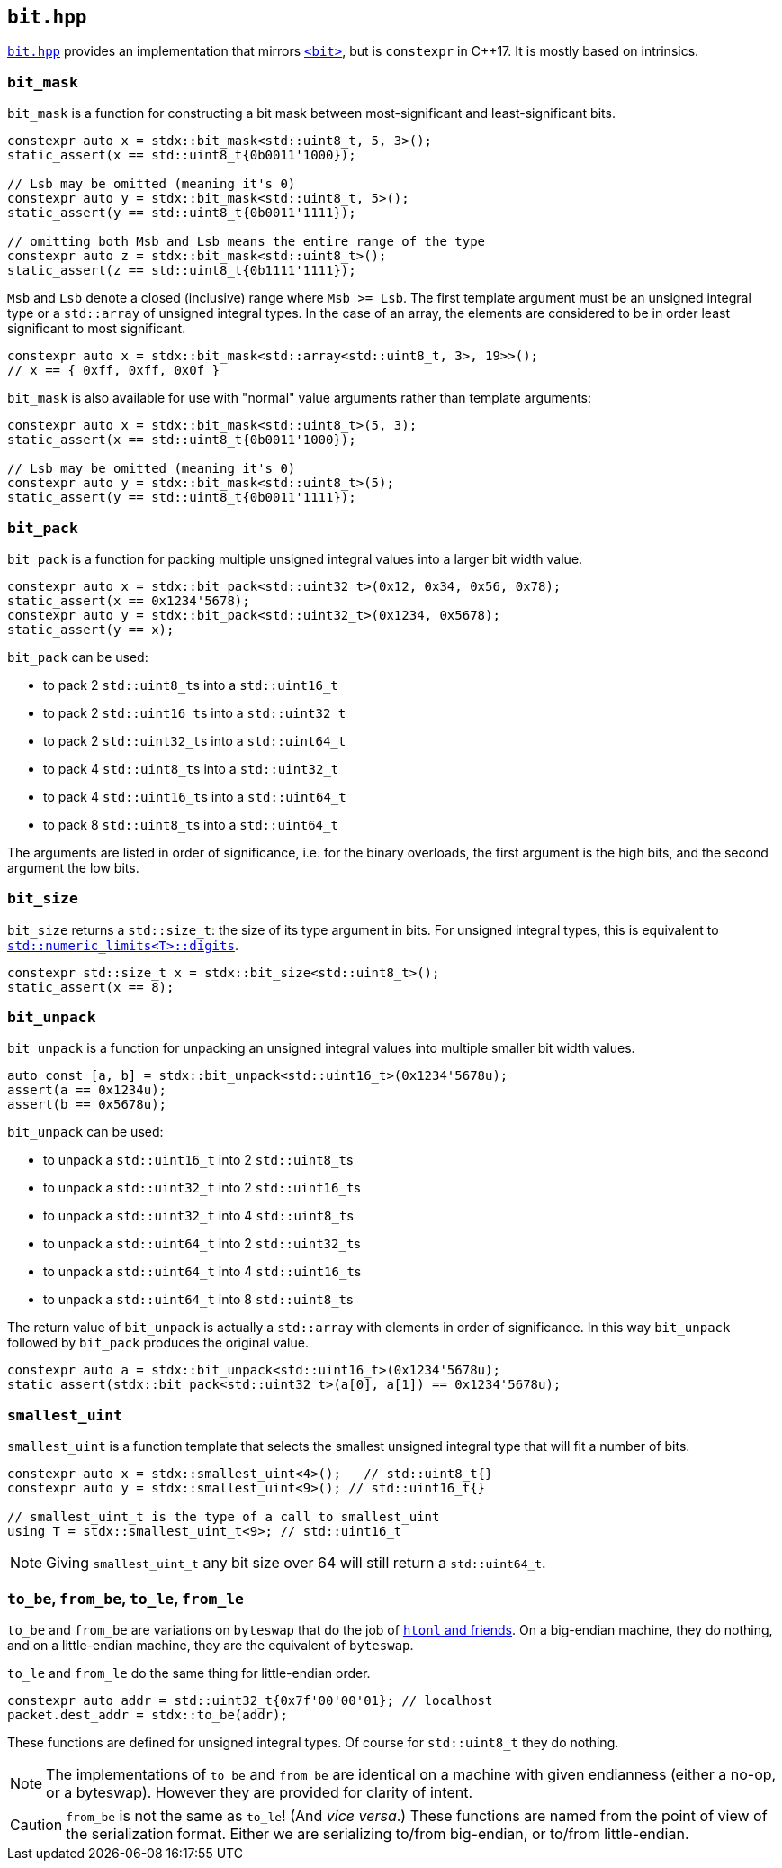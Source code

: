
== `bit.hpp`

https://github.com/intel/cpp-std-extensions/blob/main/include/stdx/bit.hpp[`bit.hpp`]
provides an implementation that mirrors
https://en.cppreference.com/w/cpp/header/bit[`<bit>`], but is
`constexpr` in C++17. It is mostly based on intrinsics.

=== `bit_mask`

`bit_mask` is a function for constructing a bit mask between most-significant
and least-significant bits.

[source,cpp]
----
constexpr auto x = stdx::bit_mask<std::uint8_t, 5, 3>();
static_assert(x == std::uint8_t{0b0011'1000});

// Lsb may be omitted (meaning it's 0)
constexpr auto y = stdx::bit_mask<std::uint8_t, 5>();
static_assert(y == std::uint8_t{0b0011'1111});

// omitting both Msb and Lsb means the entire range of the type
constexpr auto z = stdx::bit_mask<std::uint8_t>();
static_assert(z == std::uint8_t{0b1111'1111});
----

`Msb` and `Lsb` denote a closed (inclusive) range where `Msb >= Lsb`. The first
template argument must be an unsigned integral type or a `std::array` of
unsigned integral types. In the case of an array, the elements are considered to
be in order least significant to most significant.

[source,cpp]
----
constexpr auto x = stdx::bit_mask<std::array<std::uint8_t, 3>, 19>>();
// x == { 0xff, 0xff, 0x0f }
----

`bit_mask` is also available for use with "normal" value arguments rather than
template arguments:

[source,cpp]
----
constexpr auto x = stdx::bit_mask<std::uint8_t>(5, 3);
static_assert(x == std::uint8_t{0b0011'1000});

// Lsb may be omitted (meaning it's 0)
constexpr auto y = stdx::bit_mask<std::uint8_t>(5);
static_assert(y == std::uint8_t{0b0011'1111});
----

=== `bit_pack`

`bit_pack` is a function for packing multiple unsigned integral values into a
larger bit width value.

[source,cpp]
----
constexpr auto x = stdx::bit_pack<std::uint32_t>(0x12, 0x34, 0x56, 0x78);
static_assert(x == 0x1234'5678);
constexpr auto y = stdx::bit_pack<std::uint32_t>(0x1234, 0x5678);
static_assert(y == x);
----

`bit_pack` can be used:

- to pack 2 `std::uint8_t`​s into a `std::uint16_t`
- to pack 2 `std::uint16_t`​s into a `std::uint32_t`
- to pack 2 `std::uint32_t`​s into a `std::uint64_t`
- to pack 4 `std::uint8_t`​s into a `std::uint32_t`
- to pack 4 `std::uint16_t`​s into a `std::uint64_t`
- to pack 8 `std::uint8_t`​s into a `std::uint64_t`

The arguments are listed in order of significance, i.e. for the binary
overloads, the first argument is the high bits, and the second argument the low
bits.

=== `bit_size`

`bit_size` returns a `std::size_t`: the size of its type argument in bits. For
unsigned integral types, this is equivalent to
https://en.cppreference.com/w/cpp/types/numeric_limits/digits[`std::numeric_limits<T>::digits`].

[source,cpp]
----
constexpr std::size_t x = stdx::bit_size<std::uint8_t>();
static_assert(x == 8);
----

=== `bit_unpack`

`bit_unpack` is a function for unpacking an unsigned integral values into multiple
smaller bit width values.

[source,cpp]
----
auto const [a, b] = stdx::bit_unpack<std::uint16_t>(0x1234'5678u);
assert(a == 0x1234u);
assert(b == 0x5678u);
----

`bit_unpack` can be used:

- to unpack a `std::uint16_t`  into 2 `std::uint8_t`​s
- to unpack a `std::uint32_t`  into 2 `std::uint16_t`​s
- to unpack a `std::uint32_t`  into 4 `std::uint8_t`​s
- to unpack a `std::uint64_t`  into 2 `std::uint32_t`​s
- to unpack a `std::uint64_t`  into 4 `std::uint16_t`​s
- to unpack a `std::uint64_t`  into 8 `std::uint8_t`​s

The return value of `bit_unpack` is actually a `std::array` with elements in
order of significance. In this way `bit_unpack` followed by `bit_pack` produces
the original value.

[source,cpp]
----
constexpr auto a = stdx::bit_unpack<std::uint16_t>(0x1234'5678u);
static_assert(stdx::bit_pack<std::uint32_t>(a[0], a[1]) == 0x1234'5678u);
----

=== `smallest_uint`

`smallest_uint` is a function template that selects the smallest unsigned
integral type that will fit a number of bits.

[source,cpp]
----
constexpr auto x = stdx::smallest_uint<4>();   // std::uint8_t{}
constexpr auto y = stdx::smallest_uint<9>(); // std::uint16_t{}

// smallest_uint_t is the type of a call to smallest_uint
using T = stdx::smallest_uint_t<9>; // std::uint16_t
----

NOTE: Giving `smallest_uint_t` any bit size over 64 will still return a
`std::uint64_t`.

=== `to_be`, `from_be`, `to_le`, `from_le`

`to_be` and `from_be` are variations on `byteswap` that do the job of
https://linux.die.net/man/3/htonl[`htonl` and friends]. On a big-endian machine,
they do nothing, and on a little-endian machine, they are the equivalent of
`byteswap`.

`to_le` and `from_le` do the same thing for little-endian order.

[source,cpp]
----
constexpr auto addr = std::uint32_t{0x7f'00'00'01}; // localhost
packet.dest_addr = stdx::to_be(addr);
----

These functions are defined for unsigned integral types. Of course for
`std::uint8_t` they do nothing.

NOTE: The implementations of `to_be` and `from_be` are identical on a machine
with given endianness (either a no-op, or a byteswap). However they are provided
for clarity of intent.

CAUTION: `from_be` is not the same as `to_le`! (And _vice versa_.) These functions are named from
the point of view of the serialization format. Either we are serializing to/from
big-endian, or to/from little-endian.
